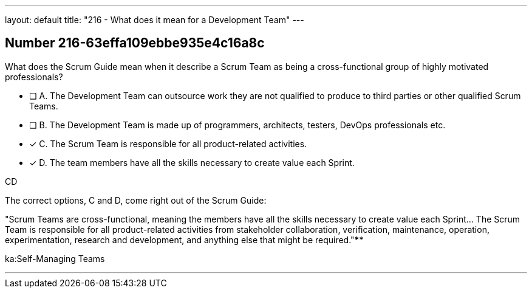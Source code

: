 ---
layout: default 
title: "216 - What does it mean for a Development Team"
---


[.question]
== Number 216-63effa109ebbe935e4c16a8c

****

[.query]
What does the Scrum Guide mean when it describe a Scrum Team as being a cross-functional group of highly motivated professionals?

[.list]
* [ ] A. The Development Team can outsource work they are not qualified to produce to third parties or other qualified Scrum Teams.
* [ ] B. The Development Team is made up of programmers, architects, testers, DevOps professionals etc.
* [*] C. The Scrum Team is responsible for all product-related activities.
* [*] D. The team members have all the skills necessary to create value each Sprint.
****

[.answer]
CD

[.explanation]
The correct options, C and D, come right out of the Scrum Guide:

"Scrum Teams are cross-functional, meaning the members have all the skills necessary to create value each Sprint... The Scrum Team is responsible for all product-related activities from stakeholder collaboration, verification, maintenance, operation, experimentation, research and development, and anything else that might be required."****

[.ka]
ka:Self-Managing Teams

'''

